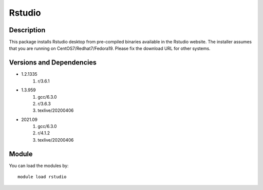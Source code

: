 .. _backbone-label:

Rstudio
==============================

Description
~~~~~~~~
This package installs Rstudio desktop from pre-compiled binaries available in the Rstudio website. The installer assumes that you are running on CentOS7/Redhat7/Fedora19. Please fix the download URL for other systems.

Versions and Dependencies
~~~~~~~~
- 1.2.1335
   #. r/3.6.1

- 1.3.959
   #. gcc/6.3.0
   #. r/3.6.3
   #. texlive/20200406

- 2021.09
   #. gcc/6.3.0
   #. r/4.1.2
   #. texlive/20200406

Module
~~~~~~~~
You can load the modules by::

    module load rstudio

